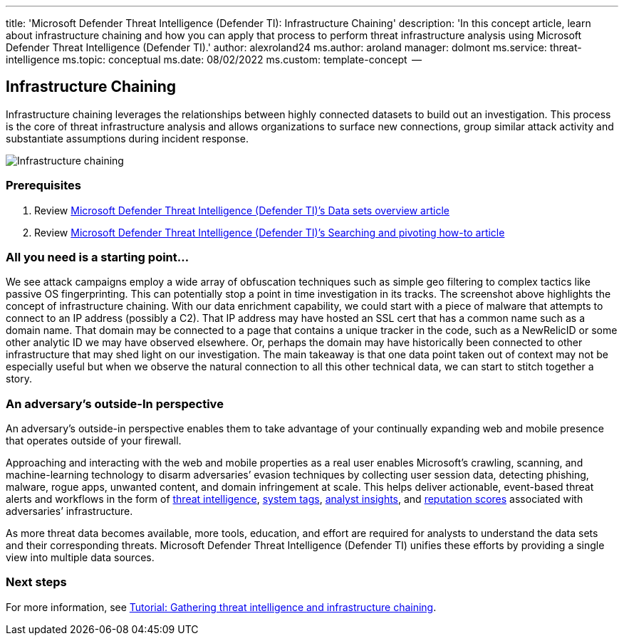 '''

title: 'Microsoft Defender Threat Intelligence (Defender TI): Infrastructure Chaining' description: 'In this concept article, learn about infrastructure chaining and how you can apply that process to perform threat infrastructure analysis using Microsoft Defender Threat Intelligence (Defender TI).' author: alexroland24 ms.author: aroland manager: dolmont ms.service: threat-intelligence  ms.topic: conceptual ms.date: 08/02/2022 ms.custom: template-concept  --

== Infrastructure Chaining

Infrastructure chaining leverages the relationships between highly connected datasets to build out an investigation.
This process is the core of threat infrastructure analysis and allows organizations to surface new connections, group similar attack activity and substantiate assumptions during incident response.

image::media/infrastructureChaining.png[Infrastructure chaining]

=== Prerequisites

. Review xref:data-sets.adoc[Microsoft Defender Threat Intelligence (Defender TI)`'s Data sets overview article]
. Review xref:searching-and-pivoting.adoc[Microsoft Defender Threat Intelligence (Defender TI)`'s Searching and pivoting how-to article]

=== All you need is a starting point...

We see attack campaigns employ a wide array of obfuscation techniques such as simple geo filtering to complex tactics like passive OS fingerprinting.
This can potentially stop a point in time investigation in its tracks.
The screenshot above highlights the concept of infrastructure chaining.
With our data enrichment capability, we could start with a piece of malware that attempts to connect to an IP address (possibly a C2).
That IP address may have hosted an SSL cert that has a common name such as a domain name.
That domain may be connected to a page that contains a unique tracker in the code, such as a NewRelicID or some other analytic ID we may have observed elsewhere.
Or, perhaps the domain may have historically been connected to other infrastructure that may shed light on our investigation.
The main takeaway is that one data point taken out of context may not be especially useful but when we observe the natural connection to all this other technical data, we can start to stitch together a story.

=== An adversary's outside-In perspective

An adversary's outside-in perspective enables them to take advantage of your continually expanding web and mobile presence that operates outside of your firewall.

Approaching and interacting with the web and mobile properties as a real user enables Microsoft's crawling, scanning, and machine-learning technology to disarm adversaries`' evasion techniques by collecting user session data, detecting phishing, malware, rogue apps, unwanted content, and domain infringement at scale.
This helps deliver actionable, event-based threat alerts and workflows in the form of xref:index.adoc[threat intelligence], xref:using-tags.adoc[system tags], xref:analyst-insights.adoc[analyst insights], and xref:reputation-scoring.adoc[reputation scores] associated with adversaries`' infrastructure.

As more threat data becomes available, more tools, education, and effort are required for analysts to understand the data sets and their corresponding threats.
Microsoft Defender Threat Intelligence (Defender TI) unifies these efforts by providing a single view into multiple data sources.

=== Next steps

For more information, see xref:gathering-threat-intelligence-and-infrastructure-chaining.adoc[Tutorial: Gathering threat intelligence and infrastructure chaining].
